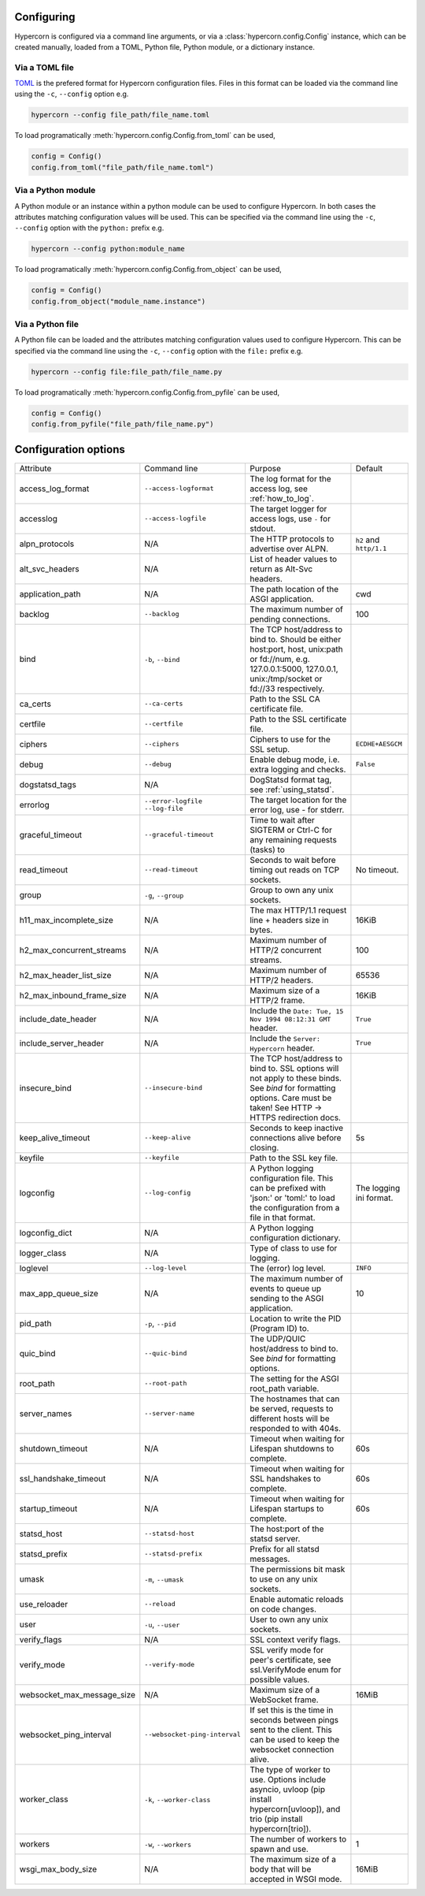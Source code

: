 .. _how_to_configure:

Configuring
===========

Hypercorn is configured via a command line arguments, or via a
:class:`hypercorn.config.Config` instance, which can be created
manually, loaded from a TOML, Python file, Python module, or a
dictionary instance.

Via a TOML file
---------------

`TOML <https://github.com/toml-lang/toml>`_ is the prefered format for
Hypercorn configuration files. Files in this format can be loaded via
the command line using the ``-c``, ``--config`` option e.g.

.. code-block::

     hypercorn --config file_path/file_name.toml

To load programatically :meth:`hypercorn.config.Config.from_toml` can
be used,

.. code-block:: python

     config = Config()
     config.from_toml("file_path/file_name.toml")

Via a Python module
-------------------

A Python module or an instance within a python module can be used to
configure Hypercorn. In both cases the attributes matching
configuration values will be used. This can be specified via the
command line using the ``-c``, ``--config`` option with the
``python:`` prefix e.g.

.. code-block::

     hypercorn --config python:module_name

To load programatically :meth:`hypercorn.config.Config.from_object`
can be used,

.. code-block:: python

     config = Config()
     config.from_object("module_name.instance")

Via a Python file
-------------------

A Python file can be loaded and the attributes matching configuration
values used to configure Hypercorn. This can be specified via the
command line using the ``-c``, ``--config`` option with the
``file:`` prefix e.g.

.. code-block::

     hypercorn --config file:file_path/file_name.py

To load programatically :meth:`hypercorn.config.Config.from_pyfile`
can be used,

.. code-block:: python

     config = Config()
     config.from_pyfile("file_path/file_name.py")

Configuration options
=====================

========================== ============================= =============================================== ========================
Attribute                  Command line                  Purpose                                         Default
-------------------------- ----------------------------- ----------------------------------------------- ------------------------
access_log_format          ``--access-logformat``        The log format for the access log, see
                                                         :ref:`how_to_log`.
accesslog                  ``--access-logfile``          The target logger for access logs, use
                                                         ``-`` for stdout.
alpn_protocols             N/A                           The HTTP protocols to advertise over            ``h2`` and ``http/1.1``
                                                         ALPN.
alt_svc_headers            N/A                           List of header values to return as
                                                         Alt-Svc headers.
application_path           N/A                           The path location of the ASGI                   cwd
                                                         application.
backlog                    ``--backlog``                 The maximum number of pending                   100
                                                         connections.
bind                       ``-b``, ``--bind``            The TCP host/address to bind to.
                                                         Should be either host:port, host,
                                                         unix:path or fd://num, e.g.
                                                         127.0.0.1:5000, 127.0.0.1,
                                                         unix:/tmp/socket or fd://33
                                                         respectively.
ca_certs                   ``--ca-certs``                Path to the SSL CA certificate file.
certfile                   ``--certfile``                Path to the SSL certificate file.
ciphers                    ``--ciphers``                 Ciphers to use for the SSL setup.               ``ECDHE+AESGCM``
debug                      ``--debug``                   Enable debug mode, i.e. extra logging           ``False``
                                                         and checks.
dogstatsd_tags             N/A                           DogStatsd format tag, see
                                                         :ref:`using_statsd`.
errorlog                   ``--error-logfile``           The target location for the error log,
                           ``--log-file``                use `-` for stderr.
graceful_timeout           ``--graceful-timeout``        Time to wait after SIGTERM or Ctrl-C
                                                         for any remaining requests (tasks) to
read_timeout               ``--read-timeout``            Seconds to wait before timing out reads         No timeout.
                                                         on TCP sockets.
group                      ``-g``, ``--group``           Group to own any unix sockets.
h11_max_incomplete_size    N/A                           The max HTTP/1.1 request line + headers         16KiB
                                                         size in bytes.
h2_max_concurrent_streams  N/A                           Maximum number of HTTP/2 concurrent             100
                                                         streams.
h2_max_header_list_size    N/A                           Maximum number of HTTP/2 headers.               65536
h2_max_inbound_frame_size  N/A                           Maximum size of a HTTP/2 frame.                 16KiB
include_date_header        N/A                           Include the                                     ``True``
                                                         ``Date: Tue, 15 Nov 1994 08:12:31 GMT``
                                                         header.
include_server_header      N/A                           Include the ``Server: Hypercorn`` header.       ``True``
insecure_bind              ``--insecure-bind``           The TCP host/address to bind to. SSL
                                                         options will not apply to these binds.
                                                         See *bind* for formatting options.
                                                         Care must be taken! See HTTP -> HTTPS
                                                         redirection docs.
keep_alive_timeout         ``--keep-alive``              Seconds to keep inactive connections alive      5s
                                                         before closing.
keyfile                    ``--keyfile``                 Path to the SSL key file.
logconfig                  ``--log-config``              A Python logging configuration file. This       The logging ini format.
                                                         can be prefixed with 'json:' or 'toml:' to
                                                         load the configuration from a file in that
                                                         format.
logconfig_dict             N/A                           A Python logging configuration dictionary.
logger_class               N/A                           Type of class to use for logging.
loglevel                   ``--log-level``               The (error) log level.                          ``INFO``
max_app_queue_size         N/A                           The maximum number of events to queue up        10
                                                         sending to the ASGI application.
pid_path                   ``-p``, ``--pid``             Location to write the PID (Program ID) to.
quic_bind                  ``--quic-bind``               The UDP/QUIC host/address to bind to. See
                                                         *bind* for formatting options.
root_path                  ``--root-path``               The setting for the ASGI root_path
                                                         variable.
server_names               ``--server-name``             The hostnames that can be served, requests
                                                         to different hosts will be responded to
                                                         with 404s.
shutdown_timeout           N/A                           Timeout when waiting for Lifespan               60s
                                                         shutdowns to complete.
ssl_handshake_timeout      N/A                           Timeout when waiting for SSL handshakes to      60s
                                                         complete.
startup_timeout            N/A                           Timeout when waiting for Lifespan               60s
                                                         startups to complete.
statsd_host                ``--statsd-host``             The host:port of the statsd server.
statsd_prefix              ``--statsd-prefix``           Prefix for all statsd messages.
umask                      ``-m``, ``--umask``           The permissions bit mask to use on any
                                                         unix sockets.
use_reloader               ``--reload``                  Enable automatic reloads on code changes.
user                       ``-u``, ``--user``            User to own any unix sockets.
verify_flags               N/A                           SSL context verify flags.
verify_mode                ``--verify-mode``             SSL verify mode for peer's certificate,
                                                         see ssl.VerifyMode enum for possible
                                                         values.
websocket_max_message_size N/A                           Maximum size of a WebSocket frame.              16MiB
websocket_ping_interval    ``--websocket-ping-interval`` If set this is the time in seconds between
                                                         pings sent to the client. This can be used
                                                         to keep the websocket connection alive.
worker_class               ``-k``, ``--worker-class``    The type of worker to use. Options include
                                                         asyncio, uvloop (pip install
                                                         hypercorn[uvloop]), and trio (pip install
                                                         hypercorn[trio]).
workers                    ``-w``, ``--workers``         The number of workers to spawn and use.         1
wsgi_max_body_size         N/A                           The maximum size of a body that will be         16MiB
                                                         accepted in WSGI mode.
========================== ============================= =============================================== ========================
